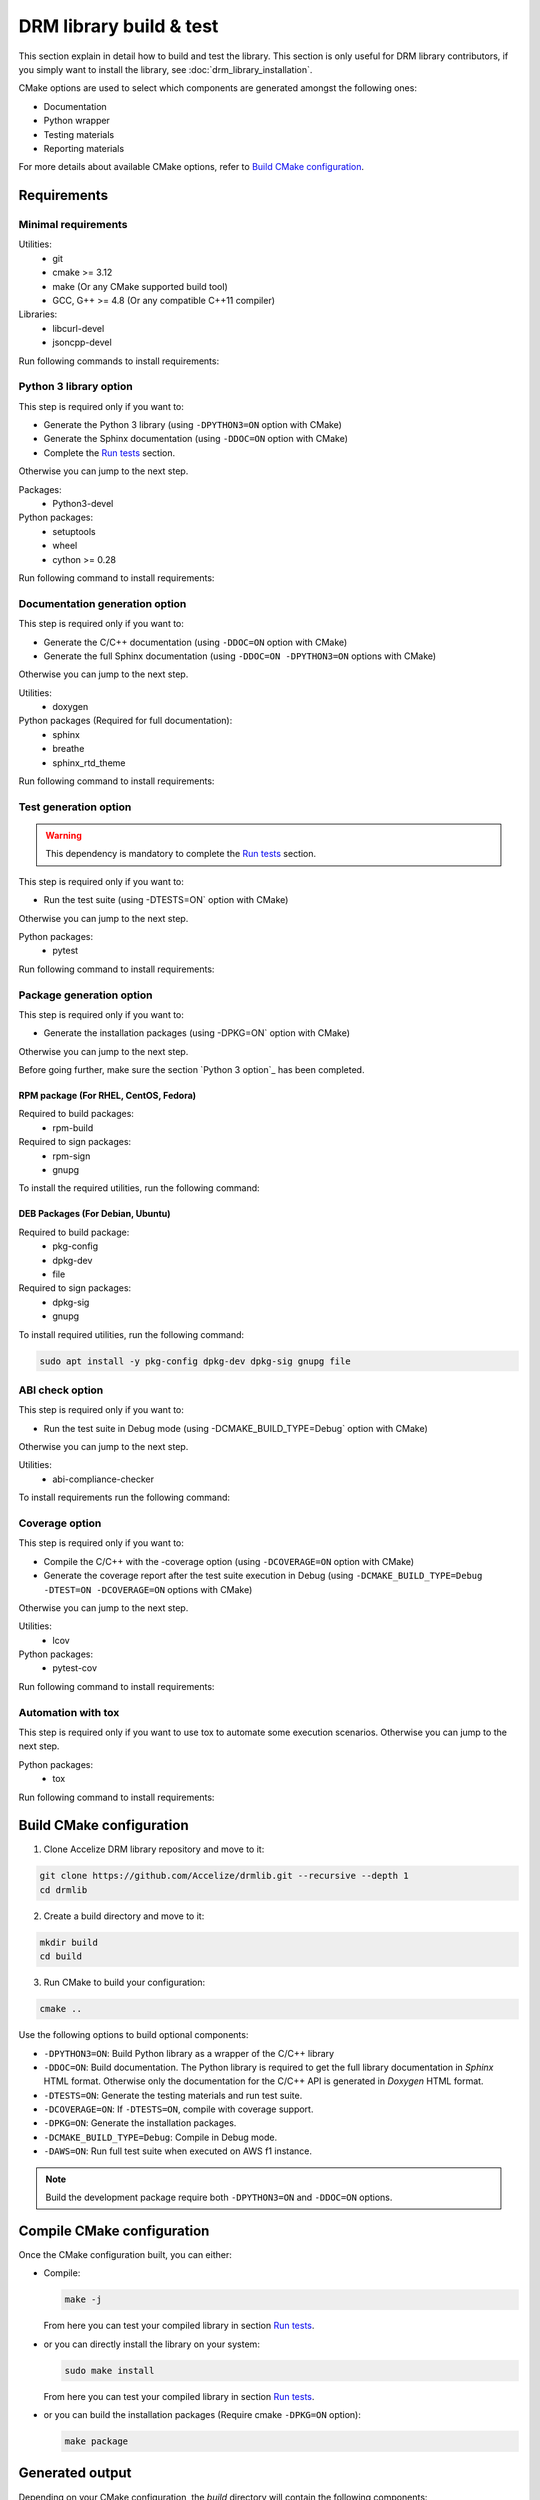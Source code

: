 DRM library build & test
========================

This section explain in detail how to build and test the library. This
section is only useful for DRM library contributors, if you simply want to
install the library, see :doc:`drm_library_installation`.

CMake options are used to select which components are generated amongst the following ones:

* Documentation
* Python wrapper
* Testing materials
* Reporting materials

For more details about available CMake options, refer to `Build CMake configuration`_.


Requirements
````````````

Minimal requirements
::::::::::::::::::::

Utilities:
 * git
 * cmake >= 3.12
 * make (Or any CMake supported build tool)
 * GCC, G++ >= 4.8 (Or any compatible C++11 compiler)

Libraries:
 * libcurl-devel
 * jsoncpp-devel

Run following commands to install requirements:

.. code-block:: bash
    :caption: On Debian 10 and more, Ubuntu 18.10 and more

    # Ensure Apt cache is up to date
    sudo apt update

    # Install packages
    sudo apt install -y git make g++ libcurl4-openssl-dev libjsoncpp-dev cmake

.. code-block:: bash
    :caption: On Debian < 10, Ubuntu < 18.10

    # Ensure Apt cache is up to date
    sudo apt update

    # Install packages
    sudo apt install -y git make g++ libcurl4-openssl-dev libjsoncpp-dev

    # Ensure Pip3 is installed
    sudo apt install -y python3-pip

    # Install a recent version of Cmake using pip
    sudo pip3 install -U cmake

.. code-block:: bash
    :caption: On RHEL 8, CentOS 8

    # Ensure EPEL repository is installed
    sudo dnf install -y epel-release

    # Install packages
    sudo dnf install -y git make gcc gcc-c++ libcurl-devel jsoncpp-devel

    # Ensure Pip3 is installed
    sudo dnf install -y python3-pip

    # Install a recent version of Cmake using pip
    sudo pip3 install -U cmake

.. code-block:: bash
    :caption: On RHEL 7, CentOS 7

    # Ensure EPEL repository is installed
    sudo yum install -y epel-release

    # Install packages
    sudo yum install -y git make gcc gcc-c++ libcurl-devel jsoncpp-devel

    # Ensure Pip3 is installed
    sudo yum install -y python36-pip

    # Install a recent version of Cmake using pip
    sudo pip3 install -U --prefix /usr cmake

.. code-block:: bash
    :caption: On Fedora

    sudo dnf install -y git make gcc gcc-c++ libcurl-devel jsoncpp-devel cmake

Python 3 library option
:::::::::::::::::::::::

This step is required only if you want to:

* Generate the Python 3 library (using ``-DPYTHON3=ON`` option with CMake)
* Generate the Sphinx documentation (using ``-DDOC=ON`` option with CMake)
* Complete the `Run tests`_ section.

Otherwise you can jump to the next step.

Packages:
 * Python3-devel

Python packages:
 * setuptools
 * wheel
 * cython >= 0.28

Run following command to install requirements:

.. code-block:: bash
    :caption: On Debian, Ubuntu

    sudo apt install -y python3 python3-dev python3-pip
    sudo pip3 install -U setuptools wheel cython

.. code-block:: bash
    :caption: On Fedora, RHEL 8, CentOS 8

    sudo dnf install -y python3-devel python3-pip
    sudo pip3 install -U setuptools wheel cython

.. code-block:: bash
    :caption: On RHEL 7, CentOS 7

    # Install EPEL repository to get a recent Python version
    sudo yum install -y epel-release

    # Install Python3.6
    sudo yum install -y python36-pip python36-devel

    # Install Python Packages
    sudo pip3 install -U --prefix /usr  setuptools wheel cython


Documentation generation option
:::::::::::::::::::::::::::::::

This step is required only if you want to:

* Generate the C/C++ documentation (using ``-DDOC=ON`` option with CMake)
* Generate the full Sphinx documentation (using ``-DDOC=ON -DPYTHON3=ON`` options with CMake)

Otherwise you can jump to the next step.

Utilities:
 * doxygen

Python packages (Required for full documentation):
 * sphinx
 * breathe
 * sphinx_rtd_theme

Run following command to install requirements:

.. code-block:: bash
    :caption: On Debian, Ubuntu

    sudo apt install -y doxygen
    sudo pip3 install -U sphinx breathe sphinx_rtd_theme

.. code-block:: bash
    :caption: On RHEL 8, CentOS 8

    sudo dnf install -y --enablerepo=PowerTools doxygen
    sudo pip3 install -U sphinx breathe sphinx_rtd_theme

.. code-block:: bash
    :caption: On RHEL 7, CentOS 7

    sudo yum install -y doxygen
    sudo pip3 install -U --prefix /usr sphinx breathe sphinx_rtd_theme

.. code-block:: bash
    :caption: On Fedora

    sudo dnf install -y doxygen
    sudo pip3 install -U sphinx breathe sphinx_rtd_theme

Test generation option
::::::::::::::::::::::

.. warning:: This dependency is mandatory to complete the `Run tests`_ section.

This step is required only if you want to:

* Run the test suite (using -DTESTS=ON` option with CMake)

Otherwise you can jump to the next step.

Python packages:
 * pytest

Run following command to install requirements:

.. code-block:: bash
    :caption: On RHEL 7, CentOS 7

    sudo pip3 install -U --prefix /usr pytest

.. code-block:: bash
    :caption: On others

    sudo pip3 install -U pytest

Package generation option
:::::::::::::::::::::::::

This step is required only if you want to:

* Generate the installation packages (using -DPKG=ON` option with CMake)

Otherwise you can jump to the next step.

Before going further, make sure the section `Python 3 option`_ has been completed.

RPM package (For RHEL, CentOS, Fedora)
''''''''''''''''''''''''''''''''''''''

Required to build packages:
 * rpm-build

Required to sign packages:
 * rpm-sign
 * gnupg

To install the required utilities, run the following command:

.. code-block:: bash
    :caption: On Fedora, RHEL 8, CentOS 8

    sudo dnf install -y rpm-build rpm-sign gnupg

.. code-block:: bash
    :caption: On RHEL 7, CentOS 7

    sudo yum install -y rpm-build rpm-sign gnupg

DEB Packages (For Debian, Ubuntu)
'''''''''''''''''''''''''''''''''

Required to build package:
 * pkg-config
 * dpkg-dev
 * file

Required to sign packages:
 * dpkg-sig
 * gnupg

To install required utilities, run the following command:

.. code-block:: bash

    sudo apt install -y pkg-config dpkg-dev dpkg-sig gnupg file

ABI check option
::::::::::::::::

This step is required only if you want to:

* Run the test suite in Debug mode (using -DCMAKE_BUILD_TYPE=Debug` option with CMake)

Otherwise you can jump to the next step.

Utilities:
 * abi-compliance-checker

To install requirements run the following command:

.. code-block:: bash
    :caption: On Debian 9 or more, Ubuntu 18.04 or more

    sudo apt install -y abi-compliance-checker abi-dumper

.. code-block:: bash
    :caption: On Debian < 9, Ubuntu < 18.04

    # ABI compliance checker is not available as package for theses version and
    # needs to be installed manually.
    sudo apt install -y libelf-dev elfutils dh-autoreconf exuberant-ctags
    git clone https://github.com/lvc/abi-compliance-checker --depth 1
    cd abi-compliance-checker
    make -j
    make install
    cd ..
    git clone https://github.com/lvc/abi-dumper --depth 1
    cd abi-dumper
    make -j
    make install
    cd ..

.. code-block:: bash
    :caption: On Fedora, RHEL 8, CentOS 8

    sudo dnf install -y abi-compliance-checker

.. code-block:: bash
    :caption: On RHEL 7, CentOS 7

    sudo yum install -y abi-compliance-checker

Coverage option
:::::::::::::::

This step is required only if you want to:

* Compile the C/C++ with the -coverage option (using ``-DCOVERAGE=ON`` option with CMake)
* Generate the coverage report after the test suite execution in Debug (using
  ``-DCMAKE_BUILD_TYPE=Debug -DTEST=ON -DCOVERAGE=ON`` options with CMake)

Otherwise you can jump to the next step.

Utilities:
 * lcov

Python packages:
 * pytest-cov

Run following command to install requirements:

.. code-block:: bash
    :caption: On Debian, Ubuntu

    sudo apt install -y lcov
    sudo pip3 install -U pytest-cov

.. code-block:: bash
    :caption: On Fedora, RHEL 8, CentOS 8

    sudo dnf install -y lcov
    sudo pip3 install -U pytest-cov

.. code-block:: bash
    :caption: On RHEL 7, CentOS 7

    sudo yum install -y lcov
    sudo pip3 install -U --prefix /usr pytest-cov

Automation with tox
:::::::::::::::::::

This step is required only if you want to use tox to automate some execution scenarios.
Otherwise you can jump to the next step.

Python packages:
 * tox

Run following command to install requirements:

.. code-block:: bash
    :caption: On RHEL 7, CentOS 7

    sudo pip3 install -U --prefix /usr tox

.. code-block:: bash
    :caption: On others

    sudo pip3 install -U tox


Build CMake configuration
`````````````````````````

1. Clone Accelize DRM library repository and move to it:

.. code-block:: bash

    git clone https://github.com/Accelize/drmlib.git --recursive --depth 1
    cd drmlib

2. Create a build directory and move to it:

.. code-block:: bash

    mkdir build
    cd build

3. Run CMake to build your configuration:

.. code-block:: bash

    cmake ..

Use the following options to build optional components:

* ``-DPYTHON3=ON``: Build Python library as a wrapper of the C/C++ library
* ``-DDOC=ON``: Build documentation. The Python library is required to get the
  full library documentation in *Sphinx* HTML format. Otherwise only the
  documentation for the C/C++ API is generated in *Doxygen* HTML format.
* ``-DTESTS=ON``: Generate the testing materials and run test suite.
* ``-DCOVERAGE=ON``: If ``-DTESTS=ON``, compile with coverage support.
* ``-DPKG=ON``: Generate the installation packages.
* ``-DCMAKE_BUILD_TYPE=Debug``: Compile in Debug mode.
* ``-DAWS=ON``: Run full test suite when executed on AWS f1 instance.

.. note:: Build the development package require both ``-DPYTHON3=ON`` and
          ``-DDOC=ON`` options.

.. code-block:: bash
   :caption: Build Python Library and Sphinx-like documentation

   cmake -DPYTHON3=ON -DDOC=ON ..

Compile CMake configuration
```````````````````````````

Once the CMake configuration built, you can either:

* Compile:

  .. code-block:: bash

    make -j

  From here you can test your compiled library in section `Run tests`_.

* or you can directly install the library on your system:

  .. code-block:: bash

    sudo make install

  From here you can test your compiled library in section `Run tests`_.

* or you can build the installation packages (Require cmake ``-DPKG=ON`` option):

  .. code-block:: bash

    make package


Generated output
````````````````

Depending on your CMake configuration, the *build* directory will contain
the following components:

* C++ library named as ``libaccelize_drm``
* C library named as ``libaccelize_drmc``
* C/C++ headers located in ``include`` directory.
* Python library located in ``python3_bdist`` directory.
* Python library sources located in ``python3_src`` directory.
* Packages located in ``packages`` directory.
* Documentation in HTML format located in ``doc_html`` directory.

Run tests
`````````

This section explains how to run Accelize DRM python library tests.

.. warning:: Following tests require a real FPGA board and associated driver installed.
             Refer to `Supported OS`_ to get the list of tested OS.

.. important:: The tests described below are based on the Python DRM library
               and *pytest* module. So make sure sections `Python 3 option`_
               and `Test generation option`_ have been completed and that you have
               run the CMake command with the ``-DTESTS=ON -DPYTHON3=ON`` options.

Test command
::::::::::::

Usage
'''''

Here is the test command:

.. code-block:: bash

    # LD_LIBRARY_PATH must be set to the "build" directory so that
    # the library can be directly imported in the build environment.
    export LD_LIBRARY_PATH=path_to_build_directory

    # Run tests with pytest
    pytest --cred=path_to_cred.json [options]

.. warning:: Depending on your execution platform environment and the driver requirements you
             might need to execute the comment with `sudo`:

             .. code-block:: bash

                sudo LD_LIBRARY_PATH=path_to_build_directory pytest --cred=path_to_cred.json [options]

``path_to_cred.json`` is the path to your credentials file.
For more details refer to the section 'Credentials file' in :doc:`drm_configuration`

Command options are:

--backend=<c++|c>           Select library API to use as backend
                            (Supported from pytest only). Default: ``c++``.

--fpga_driver=key_name      Select FPGA driver to use. Default: ``aws_f1``.
                            Possibles key_name values:
                            * **aws_f1**: Amazon Web Service FPGA instances (f1.2xlarge, f1.4xlarge).

--fpga_slot_id=integer      Set FPGA slot. Default: ``0``.

--drm_controller_base_address=address
                            Set DRM Controller IP base address.
                            Default: ``0``.

--cred=json_path            Specify the path to a ``cred.json`` file containing valid
                            Accelize credentials to use as base to run tests.
                            Default: ``./cred.json``.

--server=url                Specify metering server URL.
                            Default: ``https://master.metering.accelize.com``

--library_verbosity=<0..4>  Specify Accelize DRM library verbosity.
                            Possibles values: ``0`` to ``5``. Default: ``4``.

--library_log_format=<0|1>  Specify library log format: 0=short format, 1=long format.

--fpga_image=image          Select FPGA image to use for program the FPGA. By default,
                            use default FPGA image for the selected driver and last HDK version.
                            Set to empty string to not program the FPGA.

--hdk_version               Select FPGA image based on Accelize DRM HDK version.
                            By default, use default FPGA image for the selected driver
                            and last HDK version.

--integration               Run integration tests, needs 2 FPGA.

--endurance                 Run endurance tests, might require 2 FPGA.

--cov=accelize_drm          Run test with pytest-cov options to enable Python library coverage


Coverage
''''''''

.. important:: To enable coverage reporting the section `Coverage option`_ must have been performed.

Use --cov=accelize_drm option to enable the coverage with the test execution:

.. code-block:: bash

    sudo LD_LIBRARY_PATH=path_to_build_directory pytest --cred=~/my_application/cred.json --cov=accelize_drm

The C/C++ library coverage is generated using gcov and can be retrieved and gathered with python
coverage using lcov as follows:

.. code-block:: bash

    lcov --capture --directory . --output-file coverage.info -q >/dev/null 2>&1
    lcov -r coverage.info '/usr/include/*' '*/drm_controller_sdk/*' -o coverage.info -q
    lcov --list coverage.info
    genhtml coverage.info -q --legend -o coverage

The result is an HTML report located in the ``coverage`` directory.

.. note:: To enable coverage the CMake configuration must contain the
         ``-DCOVERAGE=ON -DCMAKE_BUILD_TYPE=Debug`` options.

.. note:: This procedure is fully and automatically managed using tox.
          See `Run tests partially`_ for more details.


Run full tests
::::::::::::::

This scenario performs following actions:

* Build the library in ``debug``, ``release`` and/or ``install`` mode.
* Get library for packages (``install`` mode only).
* Run Both C and C++ backend tests.
* Run Integration tests.
* Install libraries (``install`` mode only).
* Generate documentation (except in ``debug`` mode).
* Generate and export packages (``release`` mode only).
* Combine all tests coverage and generate Python/C/C++ coverage report
  (``debug`` mode only).

For simplicity and efficiency the tox utility is used to execute these scenarios.
Make sure the `Automation with tox`_ section has been performed.

Tox tests must be executed from the DRM library root directory where the ``tox.ini`` file is
located.
The usual test options can be used after the ``--`` delimiter.

.. code-block:: bash
    :caption: Running the full scenario

    tox -- --cred=~/my_application/cred.json [options]

.. note:: The ``--backend`` option is not supported because managed by tox.

.. warning:: Running Tox with `sudo` may be required to run `build-install`
             scenario and to access FPGA in `c` and `cpp` scenarios.

Run tests partially
:::::::::::::::::::

It is possible to reduce the scenario scope with the ``-e`` tox argument.
More information on `tox documentation`_.

.. _`tox documentation`: https://tox.readthedocs.io/en/latest/config.html


Some examples:

 * Build and run all tests with coverage in debug mode

   .. code-block:: bash

        tox -e build-debug,cpp-debug,c-debug,integration-debug,coverage-debug -- --cred=~/my_application/cred.json

   Coverage reports can be found in the ``report`` directory in the tox debug build
   environment (By default: ``./.tox/debug/build/report``)

* Build and run c and c++ tests in release mode

  .. code-block:: bash

        tox -e build-release,cpp-release,c-release -- --cred=~/my_application/cred.json

* Build and export packages

  .. code-block:: bash

        # Specify packages export directory
        export PACKAGES_DIR="~/packages"

        # Build and export
        tox -e build-release,export-release

* Build, install (using "make install") and run tests

  .. code-block:: bash

        sudo tox -e build-install,cpp-install,c-install -- --cred=~/my_application/cred.json

* Install from packages and run tests

  .. code-block:: bash

        # Get packages, by example build from a previous release scenario
        export PACKAGES_DIR="./.tox/release/build/packages"

        # Install packages and run tests
        sudo tox -e package-install,cpp-install,c-install -- --cred=~/my_application/cred.json


If your platform has 2 FPGA on 2 different PCIe slots, you can optimize the execution time
by parallelizing some tests with the ``-p all`` option:

.. note:: In this case, the ``--fpga_slot_id`` is not supported because managed
          by tox.

.. code-block:: bash
    :caption: Running full scenario in parallel

    tox -p all -- --cred=~/my_application/cred.json
